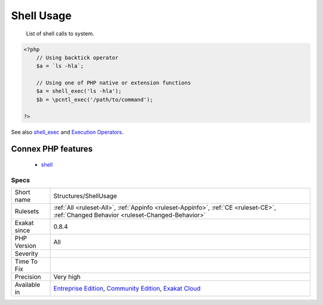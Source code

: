.. _structures-shellusage:

.. _shell-usage:

Shell Usage
+++++++++++

  List of shell calls to system.

.. code-block:: php
   
   <?php
       // Using backtick operator
       $a = `ls -hla`;
       
       // Using one of PHP native or extension functions
       $a = shell_exec('ls -hla');
       $b = \pcntl_exec('/path/to/command');
       
   ?>

See also `shell_exec <http://www.php.net/shell_exec>`_ and `Execution Operators <http://www.php.net/manual/en/language.operators.execution.php>`_.

Connex PHP features
-------------------

  + `shell <https://php-dictionary.readthedocs.io/en/latest/dictionary/shell.ini.html>`_


Specs
_____

+--------------+-----------------------------------------------------------------------------------------------------------------------------------------------------------------------------------------+
| Short name   | Structures/ShellUsage                                                                                                                                                                   |
+--------------+-----------------------------------------------------------------------------------------------------------------------------------------------------------------------------------------+
| Rulesets     | :ref:`All <ruleset-All>`, :ref:`Appinfo <ruleset-Appinfo>`, :ref:`CE <ruleset-CE>`, :ref:`Changed Behavior <ruleset-Changed-Behavior>`                                                  |
+--------------+-----------------------------------------------------------------------------------------------------------------------------------------------------------------------------------------+
| Exakat since | 0.8.4                                                                                                                                                                                   |
+--------------+-----------------------------------------------------------------------------------------------------------------------------------------------------------------------------------------+
| PHP Version  | All                                                                                                                                                                                     |
+--------------+-----------------------------------------------------------------------------------------------------------------------------------------------------------------------------------------+
| Severity     |                                                                                                                                                                                         |
+--------------+-----------------------------------------------------------------------------------------------------------------------------------------------------------------------------------------+
| Time To Fix  |                                                                                                                                                                                         |
+--------------+-----------------------------------------------------------------------------------------------------------------------------------------------------------------------------------------+
| Precision    | Very high                                                                                                                                                                               |
+--------------+-----------------------------------------------------------------------------------------------------------------------------------------------------------------------------------------+
| Available in | `Entreprise Edition <https://www.exakat.io/entreprise-edition>`_, `Community Edition <https://www.exakat.io/community-edition>`_, `Exakat Cloud <https://www.exakat.io/exakat-cloud/>`_ |
+--------------+-----------------------------------------------------------------------------------------------------------------------------------------------------------------------------------------+


